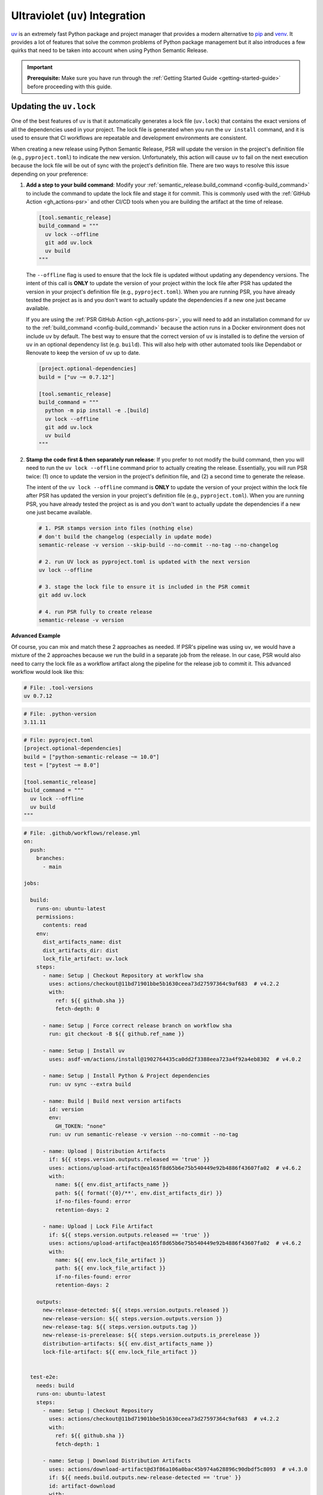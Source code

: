 .. _config-guides-uv_integration:

Ultraviolet (``uv``) Integration
================================

.. _uv: https://docs.astral.sh/uv/

`uv`_ is an extremely fast Python package and project manager that
provides a modern alternative to `pip <https://pip.pypa.io/en/stable/>`_
and `venv <https://docs.python.org/3/library/venv.html>`_. It provides a lot
of features that solve the common problems of Python package management but
it also introduces a few quirks that need to be taken into account when using
Python Semantic Release.

.. important::

  **Prerequisite:** Make sure you have run through the
  :ref:`Getting Started Guide <getting-started-guide>` before proceeding with
  this guide.


Updating the ``uv.lock``
------------------------

One of the best features of ``uv`` is that it automatically generates a lock file
(``uv.lock``) that contains the exact versions of all the dependencies used in
your project. The lock file is generated when you run the ``uv install`` command,
and it is used to ensure that CI workflows are repeatable and development environments
are consistent.

When creating a new release using Python Semantic Release, PSR will update the version
in the project's definition file (e.g., ``pyproject.toml``) to indicate the new version.
Unfortunately, this action will cause ``uv`` to fail on the next execution because the
lock file will be out of sync with the project's definition file. There are two ways to
resolve this issue depending on your preference:

#.  **Add a step to your build command**: Modify your
    :ref:`semantic_release.build_command <config-build_command>` to include the command
    to update the lock file and stage it for commit.  This is commonly used with the
    :ref:`GitHub Action <gh_actions-psr>` and other CI/CD tools when you are building
    the artifact at the time of release.

    .. code-block:: toml

      [tool.semantic_release]
      build_command = """
        uv lock --offline
        git add uv.lock
        uv build
      """

    The ``--offline`` flag is used to ensure that the lock file is updated without
    updating any dependency versions. The intent of this call is **ONLY** to update
    the version of your project within the lock file after PSR has updated the version
    in your project's definition file (e.g., ``pyproject.toml``). When you are running
    PSR, you have already tested the project as is and you don't want to actually
    update the dependencies if a new one just became available.

    If you are using the :ref:`PSR GitHub Action <gh_actions-psr>`, you will need to add an
    installation command for ``uv`` to the :ref:`build_command <config-build_command>`
    because the action runs in a Docker environment does not include ``uv`` by default.
    The best way to ensure that the correct version of ``uv`` is installed is to define
    the version of ``uv`` in an optional dependency list (e.g. ``build``). This will
    also help with other automated tools like Dependabot or Renovate to keep the version
    of ``uv`` up to date.

    .. code-block:: toml

      [project.optional-dependencies]
      build = ["uv ~= 0.7.12"]

      [tool.semantic_release]
      build_command = """
        python -m pip install -e .[build]
        uv lock --offline
        git add uv.lock
        uv build
      """

#.  **Stamp the code first & then separately run release**: If you prefer to not modify the
    build command, then you will need to run the ``uv lock --offline`` command prior to actually
    creating the release. Essentially, you will run PSR twice: (1) once to update the version
    in the project's definition file, and (2) a second time to generate the release.

    The intent of the ``uv lock --offline`` command is **ONLY** to update the version of your
    project within the lock file after PSR has updated the version in your project's definition
    file (e.g., ``pyproject.toml``). When you are running PSR, you have already tested the project
    as is and you don't want to actually update the dependencies if a new one just became available.

    .. code-block:: bash

      # 1. PSR stamps version into files (nothing else)
      # don't build the changelog (especially in update mode)
      semantic-release -v version --skip-build --no-commit --no-tag --no-changelog

      # 2. run UV lock as pyproject.toml is updated with the next version
      uv lock --offline

      # 3. stage the lock file to ensure it is included in the PSR commit
      git add uv.lock

      # 4. run PSR fully to create release
      semantic-release -v version

**Advanced Example**

Of course, you can mix and match these 2 approaches as needed. If PSR's pipeline was using
``uv``, we would have a mixture of the 2 approaches because we run the build in a separate
job from the release. In our case, PSR would also need to carry the lock file as a workflow
artifact along the pipeline for the release job to commit it. This advanced workflow would
look like this:

.. code-block:: text

  # File: .tool-versions
  uv 0.7.12

.. code-block:: text

  # File: .python-version
  3.11.11

.. code-block:: toml

  # File: pyproject.toml
  [project.optional-dependencies]
  build = ["python-semantic-release ~= 10.0"]
  test = ["pytest ~= 8.0"]

  [tool.semantic_release]
  build_command = """
    uv lock --offline
    uv build
  """

.. code-block:: yaml

  # File: .github/workflows/release.yml
  on:
    push:
      branches:
        - main

  jobs:

    build:
      runs-on: ubuntu-latest
      permissions:
        contents: read
      env:
        dist_artifacts_name: dist
        dist_artifacts_dir: dist
        lock_file_artifact: uv.lock
      steps:
        - name: Setup | Checkout Repository at workflow sha
          uses: actions/checkout@11bd71901bbe5b1630ceea73d27597364c9af683  # v4.2.2
          with:
            ref: ${{ github.sha }}
            fetch-depth: 0

        - name: Setup | Force correct release branch on workflow sha
          run: git checkout -B ${{ github.ref_name }}

        - name: Setup | Install uv
          uses: asdf-vm/actions/install@1902764435ca0dd2f3388eea723a4f92a4eb8302  # v4.0.2

        - name: Setup | Install Python & Project dependencies
          run: uv sync --extra build

        - name: Build | Build next version artifacts
          id: version
          env:
            GH_TOKEN: "none"
          run: uv run semantic-release -v version --no-commit --no-tag

        - name: Upload | Distribution Artifacts
          if: ${{ steps.version.outputs.released == 'true' }}
          uses: actions/upload-artifact@ea165f8d65b6e75b540449e92b4886f43607fa02  # v4.6.2
          with:
            name: ${{ env.dist_artifacts_name }}
            path: ${{ format('{0}/**', env.dist_artifacts_dir) }}
            if-no-files-found: error
            retention-days: 2

        - name: Upload | Lock File Artifact
          if: ${{ steps.version.outputs.released == 'true' }}
          uses: actions/upload-artifact@ea165f8d65b6e75b540449e92b4886f43607fa02  # v4.6.2
          with:
            name: ${{ env.lock_file_artifact }}
            path: ${{ env.lock_file_artifact }}
            if-no-files-found: error
            retention-days: 2

      outputs:
        new-release-detected: ${{ steps.version.outputs.released }}
        new-release-version: ${{ steps.version.outputs.version }}
        new-release-tag: ${{ steps.version.outputs.tag }}
        new-release-is-prerelease: ${{ steps.version.outputs.is_prerelease }}
        distribution-artifacts: ${{ env.dist_artifacts_name }}
        lock-file-artifact: ${{ env.lock_file_artifact }}


    test-e2e:
      needs: build
      runs-on: ubuntu-latest
      steps:
        - name: Setup | Checkout Repository
          uses: actions/checkout@11bd71901bbe5b1630ceea73d27597364c9af683  # v4.2.2
          with:
            ref: ${{ github.sha }}
            fetch-depth: 1

        - name: Setup | Download Distribution Artifacts
          uses: actions/download-artifact@d3f86a106a0bac45b974a628896c90dbdf5c8093  # v4.3.0
          if: ${{ needs.build.outputs.new-release-detected == 'true' }}
          id: artifact-download
          with:
            name: ${{ needs.build.outputs.distribution-artifacts }}
            path: ./dist

        - name: Setup | Install uv
          uses: asdf-vm/actions/install@1902764435ca0dd2f3388eea723a4f92a4eb8302  # v4.0.2

        - name: Setup | Install Python & Project dependencies
          run: uv sync --extra test

        - name: Setup | Install distribution artifact
          if: ${{ steps.artifact-download.outcome == 'success' }}
          run: |
            uv pip uninstall my-package
            uv pip install dist/python_semantic_release-*.whl

        - name: Test | Run pytest
          run: uv run pytest -vv tests/e2e


    release:
      runs-on: ubuntu-latest
      needs:
        - build
        - test-e2e

      if: ${{ needs.build.outputs.new-release-detected == 'true' }}

      concurrency:
        group: ${{ github.workflow }}-release-${{ github.ref_name }}
        cancel-in-progress: false

      permissions:
        contents: write

      steps:
        - name: Setup | Checkout Repository on Release Branch
          uses: actions/checkout@11bd71901bbe5b1630ceea73d27597364c9af683  # v4.2.2
          with:
            ref: ${{ github.ref_name }}
            fetch-depth: 0

        - name: Setup | Force release branch to be at workflow sha
          run: git reset --hard ${{ github.sha }}

        - name: Setup | Install uv
          uses: asdf-vm/actions/install@1902764435ca0dd2f3388eea723a4f92a4eb8302  # v4.0.2

        - name: Setup | Install Python & Project dependencies
          run: uv sync --extra build

        - name: Setup | Download Build Artifacts
          uses: actions/download-artifact@d3f86a106a0bac45b974a628896c90dbdf5c8093  # v4.3.0
          id: artifact-download
          with:
            name: ${{ needs.build.outputs.distribution-artifacts }}
            path: dist

        - name: Setup | Download Lock File Artifact
          uses: actions/download-artifact@d3f86a106a0bac45b974a628896c90dbdf5c8093  # v4.3.0
          with:
            name: ${{ needs.build.outputs.lock-file-artifact }}

        - name: Setup | Stage Lock File for Version Commit
          run: git add uv.lock

        - name: Release | Create Release
          id: release
          shell: bash
          env:
            GH_TOKEN: ${{ secrets.GITHUB_TOKEN }}
          run: |
            bash .github/workflows/verify_upstream.sh
            uv run semantic-release -v --strict version --skip-build
            uv run semantic-release publish

      outputs:
        released: ${{ steps.release.outputs.released }}
        new-release-version: ${{ steps.release.outputs.version }}
        new-release-tag: ${{ steps.release.outputs.tag }}


    deploy:
      name: Deploy
      runs-on: ubuntu-latest
      if: ${{ needs.release.outputs.released == 'true' && github.repository == 'python-semantic-release/my-package' }}
      needs:
        - build
        - release

      environment:
        name: pypi
        url: https://pypi.org/project/my-package/

      permissions:
        id-token: write

      steps:
        - name: Setup | Download Build Artifacts
          uses: actions/download-artifact@d3f86a106a0bac45b974a628896c90dbdf5c8093  # v4.3.0
          id: artifact-download
          with:
            name: ${{ needs.build.outputs.distribution-artifacts }}
            path: dist

        - name: Publish package distributions to PyPI
          uses: pypa/gh-action-pypi-publish@76f52bc884231f62b9a034ebfe128415bbaabdfc  # v1.12.4
          with:
            packages-dir: dist
            print-hash: true
            verbose: true
